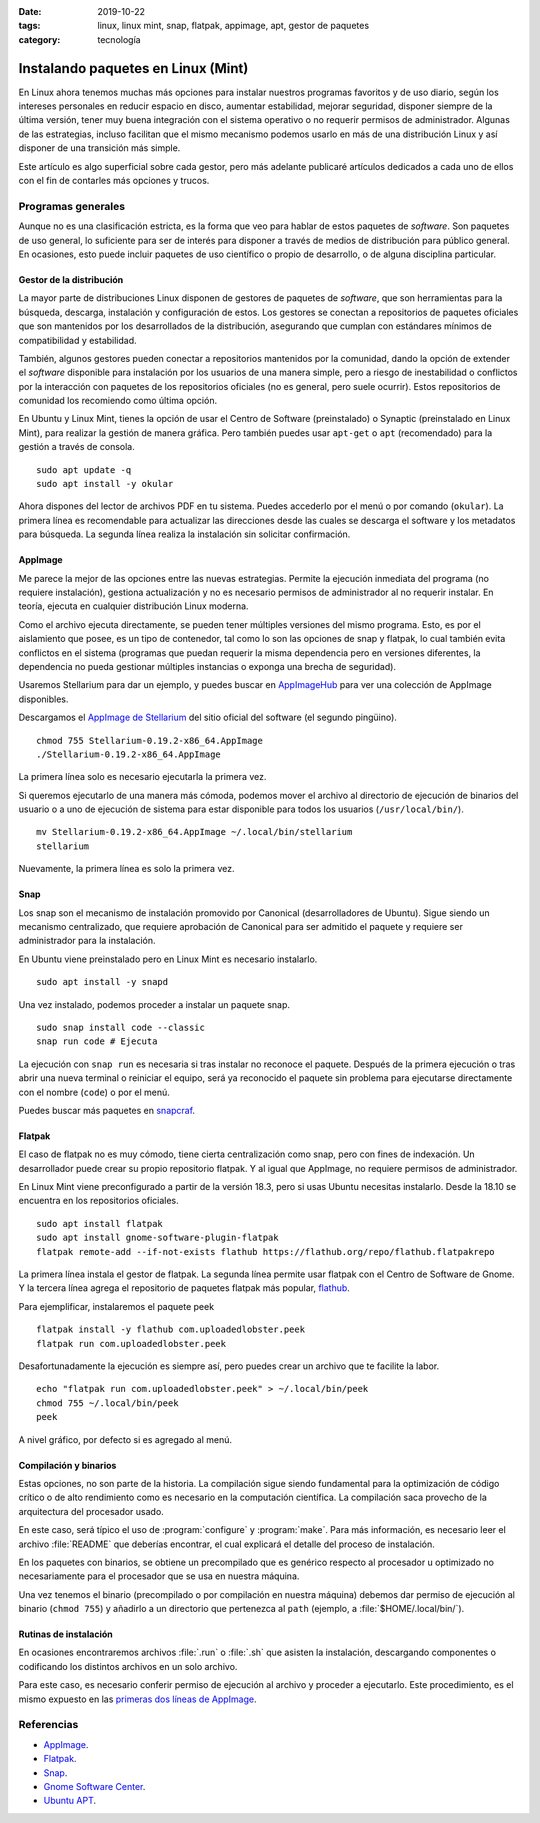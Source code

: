 :date: 2019-10-22
:tags: linux, linux mint, snap, flatpak, appimage, apt, gestor de paquetes
:category: tecnología

Instalando paquetes en Linux (Mint)
===================================

En Linux ahora tenemos muchas más opciones para instalar nuestros programas
favoritos y de uso diario, según los intereses personales en reducir espacio en
disco, aumentar estabilidad, mejorar seguridad, disponer siempre de la última
versión, tener muy buena integración con el sistema operativo o no requerir
permisos de administrador. Algunas de las estrategias, incluso facilitan que el
mismo mecanismo podemos usarlo en más de una distribución Linux y así disponer
de una transición más simple.

Este artículo es algo superficial sobre cada gestor, pero más adelante publicaré
artículos dedicados a cada uno de ellos con el fin de contarles más opciones y
trucos.

Programas generales
-------------------

Aunque no es una clasificación estricta, es la forma que veo para hablar de
estos paquetes de *software*. Son paquetes de uso general, lo suficiente para
ser de interés para disponer a través de medios de distribución para público
general. En ocasiones, esto puede incluir paquetes de uso científico o propio de
desarrollo, o de alguna disciplina particular.

Gestor de la distribución
~~~~~~~~~~~~~~~~~~~~~~~~~

La mayor parte de distribuciones Linux disponen de gestores de paquetes de
*software*, que son herramientas para la búsqueda, descarga, instalación y
configuración de estos. Los gestores se conectan a repositorios de paquetes
oficiales que son mantenidos por los desarrollados de la distribución,
asegurando que cumplan con estándares mínimos de compatibilidad y estabilidad.

También, algunos gestores pueden conectar a repositorios mantenidos por la
comunidad, dando la opción de extender el *software* disponible para instalación
por los usuarios de una manera simple, pero a riesgo de inestabilidad o
conflictos por la interacción con paquetes de los repositorios oficiales (no es
general, pero suele ocurrir). Estos repositorios de comunidad los recomiendo
como última opción.

En Ubuntu y Linux Mint, tienes la opción de usar el Centro de Software
(preinstalado) o Synaptic (preinstalado en Linux Mint), para realizar la gestión
de manera gráfica. Pero también puedes usar ``apt-get`` o ``apt`` (recomendado)
para la gestión a través de consola.

::

    sudo apt update -q
    sudo apt install -y okular

Ahora dispones del lector de archivos PDF en tu sistema. Puedes accederlo por el
menú o por comando (``okular``). La primera línea es recomendable para
actualizar las direcciones desde las cuales se descarga el software y los
metadatos para búsqueda. La segunda línea realiza la instalación sin solicitar
confirmación.

AppImage
~~~~~~~~

Me parece la mejor de las opciones entre las nuevas estrategias. Permite la
ejecución inmediata del programa (no requiere instalación), gestiona
actualización y no es necesario permisos de administrador al no requerir
instalar. En teoría, ejecuta en cualquier distribución Linux moderna.

Como el archivo ejecuta directamente, se pueden tener múltiples versiones del
mismo programa. Esto, es por el aislamiento que posee, es un tipo de contenedor,
tal como lo son las opciones de snap y flatpak, lo cual también evita conflictos
en el sistema (programas que puedan requerir la misma dependencia pero en
versiones diferentes, la dependencia no pueda gestionar múltiples instancias o
exponga una brecha de seguridad).

Usaremos Stellarium para dar un ejemplo, y puedes buscar en `AppImageHub
<https://appimage.github.io>`_ para ver una colección de AppImage disponibles.

.. _appimagecode:

Descargamos el `AppImage de Stellarium <https://stellarium.org/>`_ del sitio
oficial del software (el segundo pingüino).

::

    chmod 755 Stellarium-0.19.2-x86_64.AppImage
    ./Stellarium-0.19.2-x86_64.AppImage

La primera línea solo es necesario ejecutarla la primera vez.

Si queremos ejecutarlo de una manera más cómoda, podemos mover el archivo al
directorio de ejecución de binarios del usuario o a uno de ejecución de sistema
para estar disponible para todos los usuarios (``/usr/local/bin/``).

::

    mv Stellarium-0.19.2-x86_64.AppImage ~/.local/bin/stellarium
    stellarium

Nuevamente, la primera línea es solo la primera vez.

.. _instalando-paquetes-en-linux-mint#snap:

Snap
~~~~

Los snap son el mecanismo de instalación promovido por Canonical
(desarrolladores de Ubuntu). Sigue siendo un mecanismo centralizado, que
requiere aprobación de Canonical para ser admitido el paquete y requiere ser
administrador para la instalación.

En Ubuntu viene preinstalado pero en Linux Mint es necesario instalarlo.

::

    sudo apt install -y snapd

Una vez instalado, podemos proceder a instalar un paquete snap.

::

    sudo snap install code --classic
    snap run code # Ejecuta

La ejecución con ``snap run`` es necesaria si tras instalar no reconoce el
paquete. Después de la primera ejecución o tras abrir una nueva terminal o
reiniciar el equipo, será ya reconocido el paquete sin problema para ejecutarse
directamente con el nombre (``code``) o por el menú.

Puedes buscar más paquetes en `snapcraf <https://snapcraft.io/store>`_.

.. update:: 2020-07-02 12:00:00

    A partir de Linux Mint 20 debes primero configurar APT para poder instalar
    Snap. Puedes revisar mi publicación
    :doc:`/es/blog/2020/instalar-paquetes-snap-en-linux-mint-20` para saber como.

Flatpak
~~~~~~~

El caso de flatpak no es muy cómodo, tiene cierta centralización como snap, pero
con fines de indexación. Un desarrollador puede crear su propio repositorio
flatpak. Y al igual que AppImage, no requiere permisos de administrador.

En Linux Mint viene preconfigurado a partir de la versión 18.3, pero si usas
Ubuntu necesitas instalarlo. Desde la 18.10 se encuentra en los repositorios
oficiales.

::

    sudo apt install flatpak
    sudo apt install gnome-software-plugin-flatpak
    flatpak remote-add --if-not-exists flathub https://flathub.org/repo/flathub.flatpakrepo

La primera línea instala el gestor de flatpak. La segunda línea permite usar
flatpak con el Centro de Software de Gnome. Y la tercera línea agrega el
repositorio de paquetes flatpak más popular, `flathub
<https://flathub.org/home>`_.

Para ejemplificar, instalaremos el paquete peek

::

    flatpak install -y flathub com.uploadedlobster.peek
    flatpak run com.uploadedlobster.peek

Desafortunadamente la ejecución es siempre así, pero puedes crear un archivo que
te facilite la labor.

::

    echo "flatpak run com.uploadedlobster.peek" > ~/.local/bin/peek
    chmod 755 ~/.local/bin/peek
    peek

A nivel gráfico, por defecto si es agregado al menú.

Compilación y binarios
~~~~~~~~~~~~~~~~~~~~~~

Estas opciones, no son parte de la historia. La compilación sigue siendo
fundamental para la optimización de código crítico o de alto rendimiento como es
necesario en la computación científica. La compilación saca provecho de la
arquitectura del procesador usado.

En este caso, será típico el uso de :program:`configure` y :program:`make`. Para
más información, es necesario leer el archivo :file:`README` que deberías
encontrar, el cual explicará el detalle del proceso de instalación.

En los paquetes con binarios, se obtiene un precompilado que es genérico
respecto al procesador u optimizado no necesariamente para el procesador que se
usa en nuestra máquina.

Una vez tenemos el binario (precompilado o por compilación en nuestra máquina)
debemos dar permiso de ejecución al binario (``chmod 755``) y añadirlo a un
directorio que pertenezca al ``path`` (ejemplo, a :file:`$HOME/.local/bin/`).

Rutinas de instalación
~~~~~~~~~~~~~~~~~~~~~~

En ocasiones encontraremos archivos :file:`.run` o :file:`.sh` que asisten la
instalación, descargando componentes o codificando los distintos archivos en un
solo archivo.

Para este caso, es necesario conferir permiso de ejecución al archivo y proceder
a ejecutarlo. Este procedimiento, es el mismo expuesto en las `primeras dos
líneas de AppImage <#appimagecode>`_.

Referencias
-----------

- `AppImage <https://appimage.org/>`_.
- `Flatpak <https://www.flatpak.org/>`_.
- `Snap <https://snapcraft.io/>`_.
- `Gnome Software Center <https://wiki.gnome.org/Apps/Software>`_.
- `Ubuntu APT <https://help.ubuntu.com/lts/serverguide/apt.html>`_.
